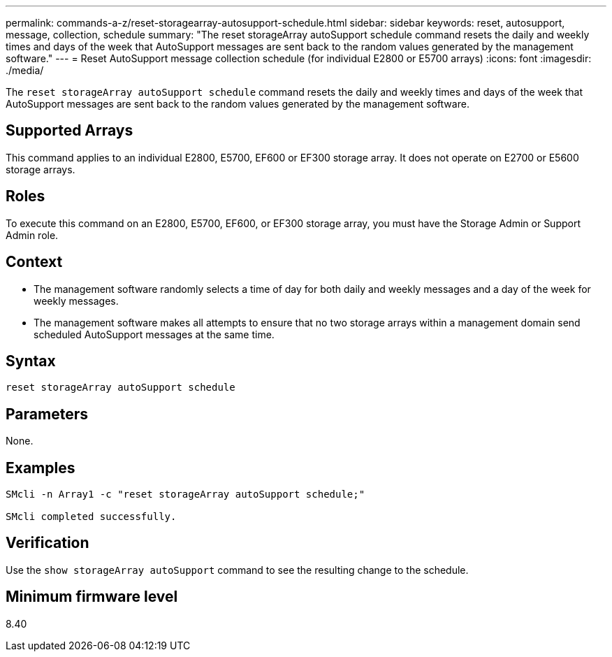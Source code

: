 ---
permalink: commands-a-z/reset-storagearray-autosupport-schedule.html
sidebar: sidebar
keywords: reset, autosupport, message, collection, schedule
summary: "The reset storageArray autoSupport schedule command resets the daily and weekly times and days of the week that AutoSupport messages are sent back to the random values generated by the management software."
---
= Reset AutoSupport message collection schedule (for individual E2800 or E5700 arrays)
:icons: font
:imagesdir: ./media/

[.lead]
The `reset storageArray autoSupport schedule` command resets the daily and weekly times and days of the week that AutoSupport messages are sent back to the random values generated by the management software.

== Supported Arrays

This command applies to an individual E2800, E5700, EF600 or EF300 storage array. It does not operate on E2700 or E5600 storage arrays.

== Roles

To execute this command on an E2800, E5700, EF600, or EF300 storage array, you must have the Storage Admin or Support Admin role.

== Context

* The management software randomly selects a time of day for both daily and weekly messages and a day of the week for weekly messages.
* The management software makes all attempts to ensure that no two storage arrays within a management domain send scheduled AutoSupport messages at the same time.

== Syntax

----
reset storageArray autoSupport schedule
----

== Parameters

None.

== Examples

----

SMcli -n Array1 -c "reset storageArray autoSupport schedule;"

SMcli completed successfully.
----

== Verification

Use the `show storageArray autoSupport` command to see the resulting change to the schedule.

== Minimum firmware level

8.40
